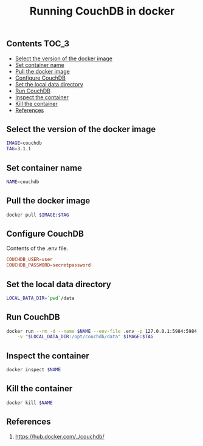 #+TITLE: Running CouchDB in docker
#+PROPERTY: header-args :session *shell docker* :results silent raw

** Contents                                                           :TOC_3:
  - [[#select-the-version-of-the-docker-image][Select the version of the docker image]]
  - [[#set-container-name][Set container name]]
  - [[#pull-the-docker-image][Pull the docker image]]
  - [[#configure-couchdb][Configure CouchDB]]
  - [[#set-the-local-data-directory][Set the local data directory]]
  - [[#run-couchdb][Run CouchDB]]
  - [[#inspect-the-container][Inspect the container]]
  - [[#kill-the-container][Kill the container]]
  - [[#references][References]]

** Select the version of the docker image

#+BEGIN_SRC sh
IMAGE=couchdb
TAG=3.1.1
#+END_SRC

** Set container name

#+BEGIN_SRC sh
NAME=couchdb
#+END_SRC

** Pull the docker image

#+BEGIN_SRC sh
docker pull $IMAGE:$TAG
#+END_SRC

** Configure CouchDB

Contents of the .env file.

#+BEGIN_SRC conf :tangle .env.dist
COUCHDB_USER=user
COUCHDB_PASSWORD=secretpassword
#+END_SRC

** Set the local data directory

#+BEGIN_SRC sh
LOCAL_DATA_DIR=`pwd`/data
#+END_SRC

** Run CouchDB

#+BEGIN_SRC sh
docker run --rm -d --name $NAME --env-file .env -p 127.0.0.1:5984:5984 \
    -v "$LOCAL_DATA_DIR:/opt/couchdb/data" $IMAGE:$TAG
#+END_SRC

** Inspect the container

#+BEGIN_SRC sh
docker inspect $NAME
#+END_SRC

** Kill the container

#+BEGIN_SRC sh
docker kill $NAME
#+END_SRC

** References

1. https://hub.docker.com/_/couchdb/
